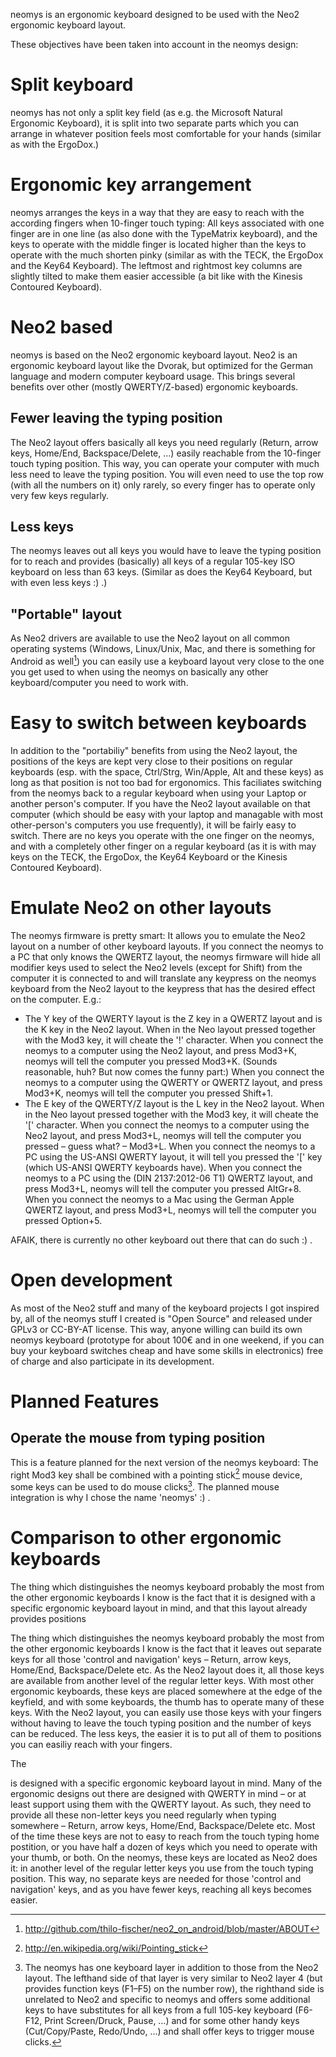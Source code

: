 neomys is an ergonomic keyboard designed to be used with the Neo2 ergonomic keyboard layout.

These objectives have been taken into account in the neomys design:

* Split keyboard
neomys has not only a split key field (as e.g. the Microsoft Natural Ergonomic Keyboard), it is split into two separate parts which you can arrange in whatever position feels most comfortable for your hands (similar as with the ErgoDox.)

* Ergonomic key arrangement
neomys arranges the keys in a way that they are easy to reach with the according fingers when 10-finger touch typing: All keys associated with one finger are in one line (as also done with the TypeMatrix keyboard), and the keys to operate with the middle finger is located higher than the keys to operate with the much shorten pinky (similar as with the TECK, the ErgoDox and the Key64 Keyboard). The leftmost and rightmost key columns are slightly tilted to make them easier accessible (a bit like with the Kinesis Contoured Keyboard).

* Neo2 based
neomys is based on the Neo2 ergonomic keyboard layout. Neo2 is an ergonomic keyboard layout like the Dvorak, but optimized for the German language and modern computer keyboard usage. This brings several benefits over other (mostly QWERTY/Z-based) ergonomic keyboards.

** Fewer leaving the typing position
The Neo2 layout offers basically all keys you need regularly (Return, arrow keys, Home/End, Backspace/Delete, ...) easily reachable from the 10-finger touch typing position. This way, you can operate your computer with much less need to leave the typing position.
You will even need to use the top row (with all the numbers on it) only rarely, so every finger has to operate only very few keys regularly.

** Less keys
The neomys leaves out all keys you would have to leave the typing position for to reach and provides (basically) all keys of a regular 105-key ISO keyboard on less than 63 keys. (Similar as does the Key64 Keyboard, but with even less keys :) .) 

** "Portable" layout
As Neo2 drivers are available to use the Neo2 layout on all common operating systems (Windows, Linux/Unix, Mac, and there is something for Android as well[fn:1]) you can easily use a keyboard layout very close to the one you get used to when using the neomys on basically any other keyboard/computer you need to work with.

* Easy to switch between keyboards
In addition to the "portabiliy" benefits from using the Neo2 layout, the positions of the keys are kept very close to their positions on regular keyboards (esp. with the space, Ctrl/Strg, Win/Apple, Alt and these keys) as long as that position is not too bad for ergonomics. This faciliates switching from the neomys back to a regular keyboard when using your Laptop or another person's computer. If you have the Neo2 layout available on that computer (which should be easy with your laptop and managable with most other-person's computers you use frequently), it will be fairly easy to switch.
There are no keys you operate with the one finger on the neomys, and with a completely other finger on a regular keyboard (as it is with may keys on the TECK, the ErgoDox, the Key64 Keyboard or the Kinesis Contoured Keyboard).

* Emulate Neo2 on other layouts
The neomys firmware is pretty smart: It allows you to emulate the Neo2 layout on a number of other keyboard layouts. If you connect the neomys to a PC that only knows the QWERTZ layout, the neomys firmware will hide all modifier keys used to select the Neo2 levels (except for Shift) from the computer it is connected to and will translate any keypress on the neomys keyboard from the Neo2 layout to the keypress that has the desired effect on the computer. E.g.:
- The Y key of the QWERTY layout is the Z key in a QWERTZ layout and is the K key in the Neo2 layout. When in the Neo layout pressed together with the Mod3 key, it will cheate the '!' character. When you connect the neomys to a computer using the Neo2 layout, and press Mod3+K, neomys will tell the computer you pressed Mod3+K. (Sounds reasonable, huh? But now comes the funny part:) When you connect the neomys to a computer using the QWERTY or QWERTZ layout, and press Mod3+K, neomys will tell the computer you pressed Shift+1.
- The E key of the QWERTY/Z layout is the L key in the Neo2 layout. When in the Neo layout pressed together with the Mod3 key, it will cheate the '[' character. When you connect the neomys to a computer using the Neo2 layout, and press Mod3+L, neomys will tell the computer you pressed -- guess what? -- Mod3+L. When you connect the neomys to a PC using the US-ANSI QWERTY layout, it will tell you pressed the '[' key (which US-ANSI QWERTY keyboards have). When you connect the neomys to a PC using the (DIN 2137:2012-06 T1) QWERTZ layout, and press Mod3+L, neomys will tell the computer you pressed AltGr+8. When you connect the neomys to a Mac using the German Apple QWERTZ layout, and press Mod3+L, neomys will tell the computer you pressed Option+5. 

AFAIK, there is currently no other keyboard out there that can do such :) .

* Open development
As most of the Neo2 stuff and many of the keyboard projects I got inspired by, all of the neomys stuff I created is "Open Source" and released under GPLv3 or CC-BY-AT license. This way, anyone willing can build its own neomys keyboard (prototype for about 100€ and in one weekend, if you can buy your keyboard switches cheap and have some skills in electronics) free of charge and also participate in its development.

* Planned Features

** Operate the mouse from typing position
This is a feature planned for the next version of the neomys keyboard: The right Mod3 key shall be combined with a pointing stick[fn:2] mouse device, some keys can be used to do mouse clicks[fn:A]. The planned mouse integration is why I chose the name 'neomys' :) .

* Comparison to other ergonomic keyboards
The thing which distinguishes the neomys keyboard probably the most from the other ergonomic keyboards I know is the fact that it is designed with a specific ergonomic keyboard layout in mind, and that this layout already provides positions 


The thing which distinguishes the neomys keyboard probably the most from the other ergonomic keyboards I know is the fact that it leaves out separate keys for all those 'control and navigation' keys -- Return, arrow keys, Home/End, Backspace/Delete etc. As the Neo2 layout does it, all those keys are available from another level of the regular letter keys. With most other ergonomic keyboards, these keys are placed somewhere at the edge of the keyfield, and with some keyboards, the thumb has to operate many of these keys. With the Neo2 layout, you can easily use those keys with your fingers without having to leave the touch typing position and the number of keys can be reduced. The less keys, the easier it is to put all of them to positions you can easiliy reach with your fingers.

The 



is designed with a specific ergonomic keyboard layout in mind. Many of the ergonomic designs out there are designed with QWERTY in mind -- or at least support using them with the QWERTY layout. As such, they need to provide all these non-letter keys you need regularly when typing somewhere -- Return, arrow keys, Home/End, Backspace/Delete etc. Most of the time these keys are not to easy to reach from the touch typing home postition, or you have half a dozen of keys which you need to operate with your thumb, or both. On the neomys, these keys are located as Neo2 does it: in another level of the regular letter keys you use from the touch typing position. This way, no separate keys are needed for those 'control and navigation' keys, and as you have fewer keys, reaching all keys becomes easier.


[fn:A] The neomys has one keyboard layer in addition to those from the Neo2 layout. The lefthand side of that layer is very similar to Neo2 layer 4 (but provides function keys (F1--F5) on the number row), the righthand side is unrelated to Neo2 and specific to neomys and offers some additional keys to have substitutes for all keys from a full 105-key keyboard (F6-F12, Print Screen/Druck, Pause, ...) and for some other handy keys (Cut/Copy/Paste, Redo/Undo, ...) and shall offer keys to trigger mouse clicks.

[fn:1] http://github.com/thilo-fischer/neo2_on_android/blob/master/ABOUT
[fn:2] http://en.wikipedia.org/wiki/Pointing_stick
